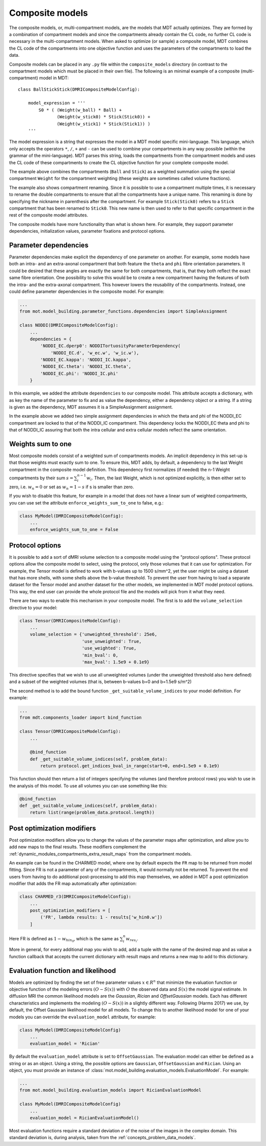 .. _dynamic_modules_composite_models:

****************
Composite models
****************
The composite models, or, multi-compartment models, are the models that MDT actually optimizes.
They are formed by a combination of compartment models and since the compartments already contain the CL code, no further CL code is necessary in the multi-compartment models.
When asked to optimize (or sample) a composite model, MDT combines the CL code of the compartments into one objective function
and uses the parameters of the compartments to load the data.

Composite models can be placed in any ``.py`` file within the ``composite_models`` directory (in contrast to the compartment models which must be placed in their own file).
The following is an minimal example of a composite (multi-compartment) model in MDT::

    class BallStickStick(DMRICompositeModelConfig):

        model_expression = '''
            S0 * ( (Weight(w_ball) * Ball) +
                   (Weight(w_stick0) * Stick(Stick0)) +
                   (Weight(w_stick1) * Stick(Stick1)) )
        '''

The model expression is a string that expresses the model in a MDT model specific mini-language.
This language, which only accepts the operators ``*``, ``/``, ``+`` and ``-`` can be used to combine your compartments in any way possible (within the grammar of the mini-language).
MDT parses this string, loads the compartments from the compartment models and uses the CL code of these compartments to create the CL objective function for your complete composite model.

The example above combines the compartments (``Ball`` and ``Stick``) as a weighted summation using the special compartment ``Weight`` for the compartment weighting
(these weights are sometimes called volume fractions).

The example also shows compartment renaming.
Since it is possible to use a compartment multiple times, it is necessary to rename the double compartments to ensure that all the compartments have a unique name.
This renaming is done by specifying the nickname in parenthesis after the compartment.
For example ``Stick(Stick0)`` refers to a ``Stick`` compartment that has been renamed to ``Stick0``.
This new name is then used to refer to that specific compartment in the rest of the composite model attributes.

The composite models have more functionality than what is shown here.
For example, they support parameter dependencies, initialization values, parameter fixations and protocol options.


Parameter dependencies
======================
Parameter dependencies make explicit the dependency of one parameter on another.
For example, some models have both an intra- and an extra-axonal compartment that both feature the ``theta`` and ``phi`` fibre orientation parameters.
It could be desired that these angles are exactly the same for both compartments, that is, that they both reflect the exact same fibre orientation.
One possibility to solve this would be to create a new compartment having the features of both the intra- and the extra-axonal compartment.
This however lowers the reusability of the compartments.
Instead, one could define parameter dependencies in the composite model.
For example:

.. code-block:: python

    ...
    from mot.model_building.parameter_functions.dependencies import SimpleAssignment

    class NODDI(DMRICompositeModelConfig):
        ...
        dependencies = {
            'NODDI_EC.dperp0': NODDITortuosityParameterDependency(
                'NODDI_EC.d', 'w_ec.w', 'w_ic.w'),
            'NODDI_EC.kappa': 'NODDI_IC.kappa',
            'NODDI_EC.theta': 'NODDI_IC.theta',
            'NODDI_EC.phi': 'NODDI_IC.phi'
        }


In this example, we added the attribute ``dependencies`` to our composite model.
This attribute accepts a dictionary, with as key the name of the parameter to fix and as value the dependency, either a dependency object or a string.
If a string is given as the dependency, MDT assumes it is a SimpleAssignment assignment.

In the example above we added two simple assignment dependencies in which the theta and phi of the NODDI_EC compartment are locked to that of the NODDI_IC compartment.
This dependency locks the NODDI_EC theta and phi to that of NODDI_IC assuring that both the intra cellular and extra cellular models reflect the same orientation.


Weights sum to one
==================
Most composite models consist of a weighted sum of compartments models.
An implicit dependency in this set-up is that those weights must exactly sum to one.
To ensure this, MDT adds, by default, a dependency to the last Weight compartment in the composite model definition.
This dependency first normalizes (if needed) the n-1 Weight compartments by their sum :math:`s = \sum_{i}^{n-1}w_{i}`.
Then, the last Weight, which is not optimized explicitly, is then either set to zero, i.e. :math:`w_{n} = 0` or set as :math:`w_{n}=1-s` if s is smaller than zero.

If you wish to disable this feature, for example in a model that does not have a linear sum of weighted compartments, you can use set the attribute ``enforce_weights_sum_to_one`` to false, e.g.:

.. code-block:: python


    class MyModel(DMRICompositeModelConfig):
        ...
        enforce_weights_sum_to_one = False


.. _dynamic_modules_composite_models_protocol_options:

Protocol options
================
It is possible to add a sort of dMRI volume selection to a composite model using the "protocol options".
These protocol options allow the composite model to select, using the protocol, only those volumes that it can use for optimization.
For example, the Tensor model is defined to work with b-values up to 1500 s/mm^2, yet the user might be using a dataset that has more shells, with some shells above the b-value threshold.
To prevent the user from having to load a separate dataset for the Tensor model and another dataset for the other models, we implemented in MDT model protocol options.
This way, the end user can provide the whole protocol file and the models will pick from it what they need.

There are two ways to enable this mechanism in your composite model.
The first is to add the ``volume_selection`` directive to your model:

.. code-block:: python

    class Tensor(DMRICompositeModelConfig):
        ...
        volume_selection = {'unweighted_threshold': 25e6,
                            'use_unweighted': True,
                            'use_weighted': True,
                            'min_bval': 0,
                            'max_bval': 1.5e9 + 0.1e9}


This directive specifies that we wish to use all unweighted volumes (under the unweighted threshold also here defined) and a subset of the weighted volumes
(that is, between b-values b=0 and b=1.5e9 s/m^2)

The second method is to add the bound function ``_get_suitable_volume_indices`` to your model definition. For example:

.. code-block:: python

    ...
    from mdt.components_loader import bind_function

    class Tensor(DMRICompositeModelConfig):
        ...

        @bind_function
        def _get_suitable_volume_indices(self, problem_data):
            return protocol.get_indices_bval_in_range(start=0, end=1.5e9 + 0.1e9)


This function should then return a list of integers specifying the volumes (and therefore protocol rows) you wish to use in the analysis of this model.
To use all volumes you can use something like this:

.. code-block:: python

    @bind_function
    def _get_suitable_volume_indices(self, problem_data):
        return list(range(problem_data.protocol.length))


Post optimization modifiers
===========================
Post optimization modifiers allow you to change the values of the parameter maps after optimization, and allow you to add new maps to the final results.
These modifiers complement the :ref:`dynamic_modules_compartments_extra_result_maps` from the compartment models.

An example can be found in the CHARMED model, where one by default expects the ``FR`` map to be returned from model fitting.
Since FR is not a parameter of any of the compartments, it would normally not be returned.
To prevent the end users from having to do additional post-processing to add this map themselves,
we added in MDT a post optimization modifier that adds the FR map automatically after optimization:

.. code-block:: python

    class CHARMED_r3(DMRICompositeModelConfig):
        ...
        post_optimization_modifiers = [
            ('FR', lambda results: 1 - results['w_hin0.w'])
        ]

Here FR is defined as :math:`1 - w_{hin_{0}}`, which is the same as :math:`\sum_{i}^{n} w_{res_{i}}`.

More in general, for every additional map you wish to add, add a tuple with the name of the desired map
and as value a function callback that accepts the current dictionary with result maps and returns a new map to add to this dictionary.


.. _dynamic_modules_composite_model_evaluation_function:

Evaluation function and likelihood
==================================
Models are optimized by finding the set of free parameter values :math:`x \in R^{n}` that minimize the evaluation function or objective function of the
modeling errors :math:`(O - S(x))` with :math:`O` the observed data and :math:`S(x)` the model signal estimate.
In diffusion MRI the common likelihood models are the *Gaussian*, *Rician* and *OffsetGaussian* models.
Each has different characteristics and implements the modeling :math:`(O - S(x))` in a slightly different way.
Following (Harms 2017) we use, by default, the Offset Gaussian likelihood model for all models.
To change this to another likelihood model for one of your models you can override the ``evaluation_model`` attribute, for example:

.. code-block:: python

    class MyModel(DMRICompositeModelConfig)
        ...
        evaluation_model = 'Rician'


By default the ``evaluation_model`` attribute is set to ``OffsetGaussian``.
The evaluation model can either be defined as a string or as an object.
Using a string, the possible options are ``Gaussian``, ``OffsetGaussian`` and ``Rician``.
Using an object, you must provide an instance of :class:`mot.model_building.evaluation_models.EvaluationModel`.
For example:

.. code-block:: python

    ...
    from mot.model_building.evaluation_models import RicianEvaluationModel

    class MyModel(DMRICompositeModelConfig)
        ...
        evaluation_model = RicianEvaluationModel()


Most evaluation functions require a standard deviation :math:`\sigma` of the noise of the images in the complex domain.
This standard deviation is, during analysis, taken from the :ref:`concepts_problem_data_models`.
